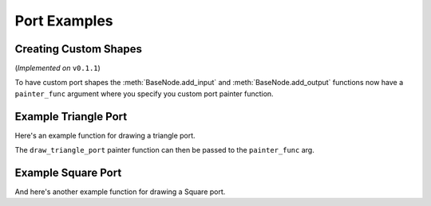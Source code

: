 Port Examples
#############

Creating Custom Shapes
**********************

(*Implemented on* ``v0.1.1``)

To have custom port shapes the :meth:`BaseNode.add_input` and
:meth:`BaseNode.add_output` functions now have a ``painter_func``
argument where you specify you custom port painter function.

.. image:: ../_images/custom_ports.png
        :width: 178px

Example Triangle Port
*********************

Here's an example function for drawing a triangle port.

.. code-block:: python
    :linenos:

    def draw_triangle_port(painter, rect, info):
        """
        Custom paint function for drawing a Triangle shaped port.

        Args:
            painter (QtGui.QPainter): painter object.
            rect (QtCore.QRectF): port rect used to describe parameters needed to draw.
            info (dict): information describing the ports current state.
                {
                    'port_type': 'in',
                    'color': (0, 0, 0),
                    'border_color': (255, 255, 255),
                    'multi_connection': False,
                    'connected': False,
                    'hovered': False,
                }
        """
        painter.save()

        # create triangle polygon.
        size = int(rect.height() / 2)
        triangle = QtGui.QPolygonF()
        triangle.append(QtCore.QPointF(-size, size))
        triangle.append(QtCore.QPointF(0.0, -size))
        triangle.append(QtCore.QPointF(size, size))

        # map polygon to port position.
        transform = QtGui.QTransform()
        transform.translate(rect.center().x(), rect.center().y())
        port_poly = transform.map(triangle)

        # mouse over port color.
        if info['hovered']:
            color = QtGui.QColor(14, 45, 59)
            border_color = QtGui.QColor(136, 255, 35)
        # port connected color.
        elif info['connected']:
            color = QtGui.QColor(195, 60, 60)
            border_color = QtGui.QColor(200, 130, 70)
        # default port color
        else:
            color = QtGui.QColor(*info['color'])
            border_color = QtGui.QColor(*info['border_color'])

        pen = QtGui.QPen(border_color, 1.8)
        pen.setJoinStyle(QtCore.Qt.MiterJoin)

        painter.setPen(pen)
        painter.setBrush(color)
        painter.drawPolygon(port_poly)

        painter.restore()

The ``draw_triangle_port`` painter function can then be passed to the ``painter_func`` arg.

.. code-block:: python
    :linenos:
    :emphasize-lines: 8

    from NodeGraphQt import BaseNode

    class MyListNode(BaseNode):

        def __init__(self):
            super(MyListNode, self).__init__()
            # create a input port with custom painter function.
            self.add_input('triangle', painter_func=draw_triangle_port)

Example Square Port
*******************

And here's another example function for drawing a Square port.

.. code-block:: python
    :linenos:

    def draw_square_port(painter, rect, info):
        """
        Custom paint function for drawing a Square shaped port.

        Args:
            painter (QtGui.QPainter): painter object.
            rect (QtCore.QRectF): port rect used to describe parameters needed to draw.
            info (dict): information describing the ports current state.
                {
                    'port_type': 'in',
                    'color': (0, 0, 0),
                    'border_color': (255, 255, 255),
                    'multi_connection': False,
                    'connected': False,
                    'hovered': False,
                }
        """
        painter.save()

        # mouse over port color.
        if info['hovered']:
            color = QtGui.QColor(14, 45, 59)
            border_color = QtGui.QColor(136, 255, 35, 255)
        # port connected color.
        elif info['connected']:
            color = QtGui.QColor(195, 60, 60)
            border_color = QtGui.QColor(200, 130, 70)
        # default port color
        else:
            color = QtGui.QColor(*info['color'])
            border_color = QtGui.QColor(*info['border_color'])

        pen = QtGui.QPen(border_color, 1.8)
        pen.setJoinStyle(QtCore.Qt.MiterJoin)

        painter.setPen(pen)
        painter.setBrush(color)
        painter.drawRect(rect)

        painter.restore()
